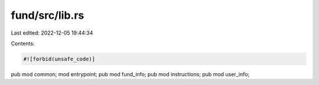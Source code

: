 fund/src/lib.rs
===============

Last edited: 2022-12-05 19:44:34

Contents:

.. code-block:: rs

    #![forbid(unsafe_code)]

pub mod common;
mod entrypoint;
pub mod fund_info;
pub mod instructions;
pub mod user_info;


